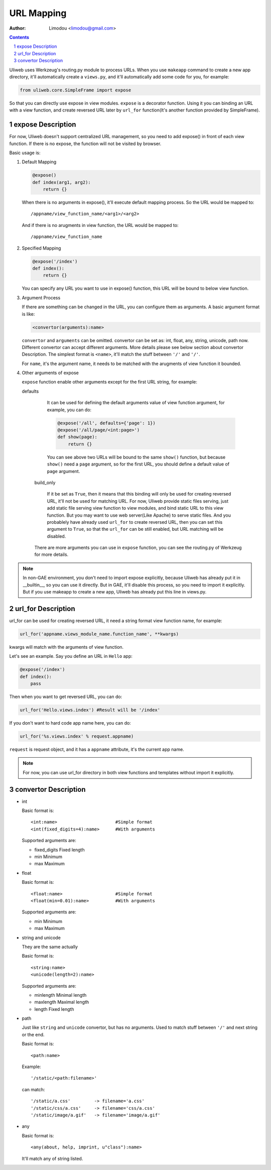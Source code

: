 URL Mapping
=============

:Author: Limodou <limodou@gmail.com>

.. contents:: 
.. sectnum::

Uliweb uses Werkzeug's routing.py module to process URLs. When you use ``makeapp`` 
command to create a new app directory, it'll automatically create a ``views.py``,
and it'll automatically add some code for you, for example:

.. code:: python

    from uliweb.core.SimpleFrame import expose
    
So that you can directly use expose in view modules. ``expose`` is a decorator
function. Using it you can binding an URL with a view function, and create
reversed URL later by ``url_for`` function(It's another function provided by 
SimpleFrame).

expose Description
----------------------

For now, Uliweb doesn't support centralized URL management, so you need to add
expose() in front of each view function. If there is no expose, the function will
not be visited by browser.

Basic usage is:

#. Default Mapping

   .. code:: python

        @expose()
        def index(arg1, arg2):
            return {}
        
   When there is no arguments in expose(), it'll execute default mapping process.
   So the URL would be mapped to:

   ::

        /appname/view_function_name/<arg1>/<arg2>
    
   And if there is no arugments in view function, the URL would be mapped to:

   ::

        /appname/view_function_name
    
#. Specified Mapping

   .. code:: python

        @expose('/index')
        def index():
            return {}
            
   You can specify any URL you want to use in expose() function, this URL will
   be bound to below view function.
    
#. Argument Process

   If there are something can be changed in the URL, you can configure them as
   arguments. A basic argument format is like:

   .. code:: python

        <convertor(arguments):name>
    
   ``convertor`` and ``arguments`` can be omitted. convertor can be set as: int, float,
   any, string, unicode, path now. Different convertor can accept different
   arguments. More details please see below section about convertor Description.
   The simplest format is ``<name>``, it'll match the stuff between ``'/'`` and ``'/'``.

   For ``name``, it's the argument name, it needs to be matched with the arugments
   of view function it bounded.

#. Other arguments of expose

   ``expose`` function enable other arguments except for the first URL string, for example:

   defaults

        It can be used for defining the default arguments value of view function 
        argument, for example, you can do:
        
        .. code:: python
        
            @expose('/all', defaults={'page': 1})
            @expose('/all/page/<int:page>')
            def show(page):
                return {}
                
        You can see above two URLs will be bound to the same ``show()`` function, but because
        ``show()`` need a ``page`` argument, so for the first URL, you should define
        a default value of ``page`` argument.
        
    build_only
    
        If it be set as ``True``, then it means that this binding will only be used for 
        creating reversed URL, it'll not be used for matching URL. For now, Uliweb
        provide static files serving, just add static file serving view function
        to view modules, and bind static URL to this view function.
        But you may want to use web server(Like Apache) to serve static files.
        And you probablely have already used ``url_for`` to create reversed URL,
        then you can set this argument to ``True``, so that the ``url_for`` can be
        still enabled, but URL matching will be disabled.
        
    There are more arguments you can use in ``expose`` function, you can see the 
    routing.py of Werkzeug for more details.
    
.. note::

    In non-GAE environment, you don't need to import expose explicitly, because
    Uliweb has already put it in __builtin__, so you can use it directly. But in GAE,
    it'll disable this process, so you need to import it explicitly. But if you use
    makeapp to create a new app, Uliweb has already put this line in views.py.
    
url_for Description
-----------------------

url_for can be used for creating reversed URL, it need a string format view
function name, for example:

.. code:: python

    url_for('appname.views_module_name.function_name', **kwargs)
    
kwargs will match with the arguments of view function.

Let's see an example. Say you define an URL in ``Hello`` app:

.. code:: python

    @expose('/index')
    def index():
        pass
        
Then when you want to get reversed URL, you can do:

.. code:: python

    url_for('Hello.views.index') #Result will be '/index'
    
If you don't want to hard code app name here, you can do:

.. code:: python

    url_for('%s.views.index' % request.appname)
    
``request`` is request object, and it has a ``appname`` attribute, it's the current
app name.

.. note::

    For now, you can use url_for directory in both view functions and templates
    without import it explicitly.
    
convertor Description
------------------------

* int

  Basic format is:

  ::

    <int:name>                      #Simple format
    <int(fixed_digits=4):name>      #With arguments
    
  Supported arguments are:

  * fixed_digits Fixed length
  * min Minimum
  * max Maximum

* float

  Basic format is:

  ::

    <float:name>                    #Simple format
    <float(min=0.01):name>          #With arguments
    
  Supported arguments are:

  * min Minimum
  * max Maximum

* string and unicode

  They are the same actually

  Basic format is:

  ::

    <string:name>
    <unicode(length=2):name>
    
  Supported arguments are:

  * minlength Minimal length
  * maxlength Maximal length
  * length Fixed length

* path

  Just like ``string`` and ``unicode`` convertor, but has no arguments.
  Used to match stuff between ``'/'`` and next string or the end.

  Basic format is:

  ::

    <path:name>
    
  Example:

  ::

    '/static/<path:filename>'
  
  can match:

  ::

    '/static/a.css'         -> filename='a.css'
    '/static/css/a.css'     -> filename='css/a.css'
    '/static/image/a.gif'   -> filename='image/a.gif'

* any

  Basic format is:

  ::

    <any(about, help, imprint, u"class"):name>

  It'll match any of string listed.

